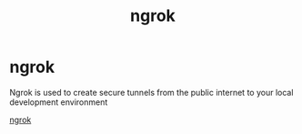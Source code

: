 :PROPERTIES:
:ID:       0bb3f658-dd28-4843-a4ad-aa0c901dda83
:END:
#+title: ngrok
#+hugo_base_dir:../



* ngrok
Ngrok is used to create secure tunnels from the public internet to your local development environment

[[https://ngrok.com/][ngrok]]
